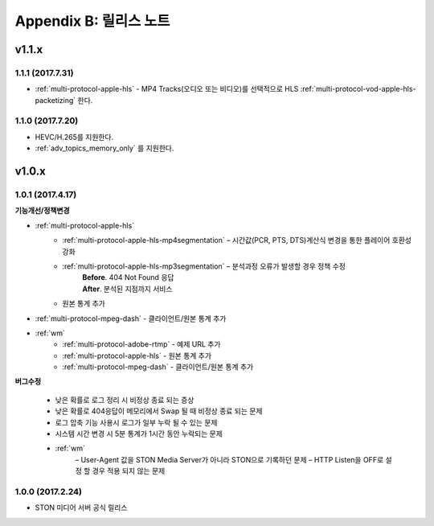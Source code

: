 .. _release:

Appendix B: 릴리스 노트
***********************

v1.1.x
====================================

1.1.1 (2017.7.31)
----------------------------

- :ref:`multi-protocol-apple-hls` - MP4 Tracks(오디오 또는 비디오)를 선택적으로 HLS :ref:`multi-protocol-vod-apple-hls-packetizing` 한다.



1.1.0 (2017.7.20)
----------------------------

- HEVC/H.265를 지원한다.
- :ref:`adv_topics_memory_only` 를 지원한다.



v1.0.x
====================================

1.0.1 (2017.4.17)
----------------------------

**기능개선/정책변경**   

- :ref:`multi-protocol-apple-hls` 
   - :ref:`multi-protocol-apple-hls-mp4segmentation` – 시간값(PCR, PTS, DTS)계산식 변경을 통한 플레이어 호환성 강화
   - :ref:`multi-protocol-apple-hls-mp3segmentation` – 분석과정 오류가 발생할 경우 정책 수정
        | **Before**. 404 Not Found 응답
        | **After**. 분석된 지점까지 서비스
   - 원본 통계 추가
- :ref:`multi-protocol-mpeg-dash` - 클라이언트/원본 통계 추가
- :ref:`wm`
   - :ref:`multi-protocol-adobe-rtmp` - 예제 URL 추가
   - :ref:`multi-protocol-apple-hls` - 원본 통계 추가
   - :ref:`multi-protocol-mpeg-dash` - 클라이언트/원본 통계 추가

**버그수정**  

 - 낮은 확률로 로그 정리 시 비정상 종료 되는 증상
 - 낮은 확률로 404응답이 메모리에서 Swap 될 때 비정상 종료 되는 문제
 - 로그 압축 기능 사용시 로그가 일부 누락 될 수 있는 문제
 - 시스템 시간 변경 시 5분 통계가 1시간 동안 누락되는 문제
 - :ref:`wm`
    – User-Agent 값을 STON Media Server가 아니라 STON으로 기록하던 문제
    – HTTP Listen을 OFF로 설정 할 경우 적용 되지 않는 문제



1.0.0 (2017.2.24)
----------------------------
  
- STON 미디어 서버 공식 릴리스

